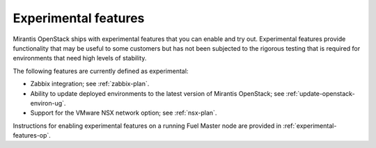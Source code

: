 
.. _experimental-features-term:

Experimental features
---------------------

Mirantis OpenStack ships with experimental features
that you can enable and try out.
Experimental features provide functionality
that may be useful to some customers
but has not been subjected to the rigorous testing
that is required for environments
that need high levels of stability.

The following features are currently defined as experimental:

- Zabbix integration; see :ref:`zabbix-plan`.
- Ability to update deployed environments
  to the latest version of Mirantis OpenStack;
  see :ref:`update-openstack-environ-ug`.
- Support for the VMware NSX network option;
  see :ref:`nsx-plan`.

Instructions for enabling experimental features
on a running Fuel Master node are provided in
:ref:`experimental-features-op`.


